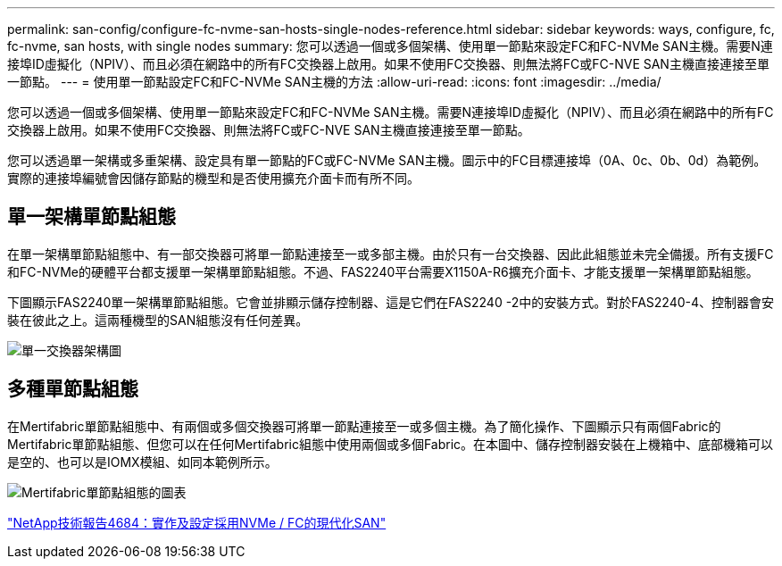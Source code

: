 ---
permalink: san-config/configure-fc-nvme-san-hosts-single-nodes-reference.html 
sidebar: sidebar 
keywords: ways, configure, fc, fc-nvme, san hosts, with single nodes 
summary: 您可以透過一個或多個架構、使用單一節點來設定FC和FC-NVMe SAN主機。需要N連接埠ID虛擬化（NPIV）、而且必須在網路中的所有FC交換器上啟用。如果不使用FC交換器、則無法將FC或FC-NVE SAN主機直接連接至單一節點。 
---
= 使用單一節點設定FC和FC-NVMe SAN主機的方法
:allow-uri-read: 
:icons: font
:imagesdir: ../media/


[role="lead"]
您可以透過一個或多個架構、使用單一節點來設定FC和FC-NVMe SAN主機。需要N連接埠ID虛擬化（NPIV）、而且必須在網路中的所有FC交換器上啟用。如果不使用FC交換器、則無法將FC或FC-NVE SAN主機直接連接至單一節點。

您可以透過單一架構或多重架構、設定具有單一節點的FC或FC-NVMe SAN主機。圖示中的FC目標連接埠（0A、0c、0b、0d）為範例。實際的連接埠編號會因儲存節點的機型和是否使用擴充介面卡而有所不同。



== 單一架構單節點組態

在單一架構單節點組態中、有一部交換器可將單一節點連接至一或多部主機。由於只有一台交換器、因此此組態並未完全備援。所有支援FC和FC-NVMe的硬體平台都支援單一架構單節點組態。不過、FAS2240平台需要X1150A-R6擴充介面卡、才能支援單一架構單節點組態。

下圖顯示FAS2240單一架構單節點組態。它會並排顯示儲存控制器、這是它們在FAS2240 -2中的安裝方式。對於FAS2240-4、控制器會安裝在彼此之上。這兩種機型的SAN組態沒有任何差異。

image::../media/scrn_en_drw_fc-2240-single.png[單一交換器架構圖]



== 多種單節點組態

在Mertifabric單節點組態中、有兩個或多個交換器可將單一節點連接至一或多個主機。為了簡化操作、下圖顯示只有兩個Fabric的Mertifabric單節點組態、但您可以在任何Mertifabric組態中使用兩個或多個Fabric。在本圖中、儲存控制器安裝在上機箱中、底部機箱可以是空的、也可以是IOMX模組、如同本範例所示。

image::../media/scrn_en_drw_fc-62xx-multi-singlecontroller.png[Mertifabric單節點組態的圖表]

http://www.netapp.com/us/media/tr-4684.pdf["NetApp技術報告4684：實作及設定採用NVMe / FC的現代化SAN"]
